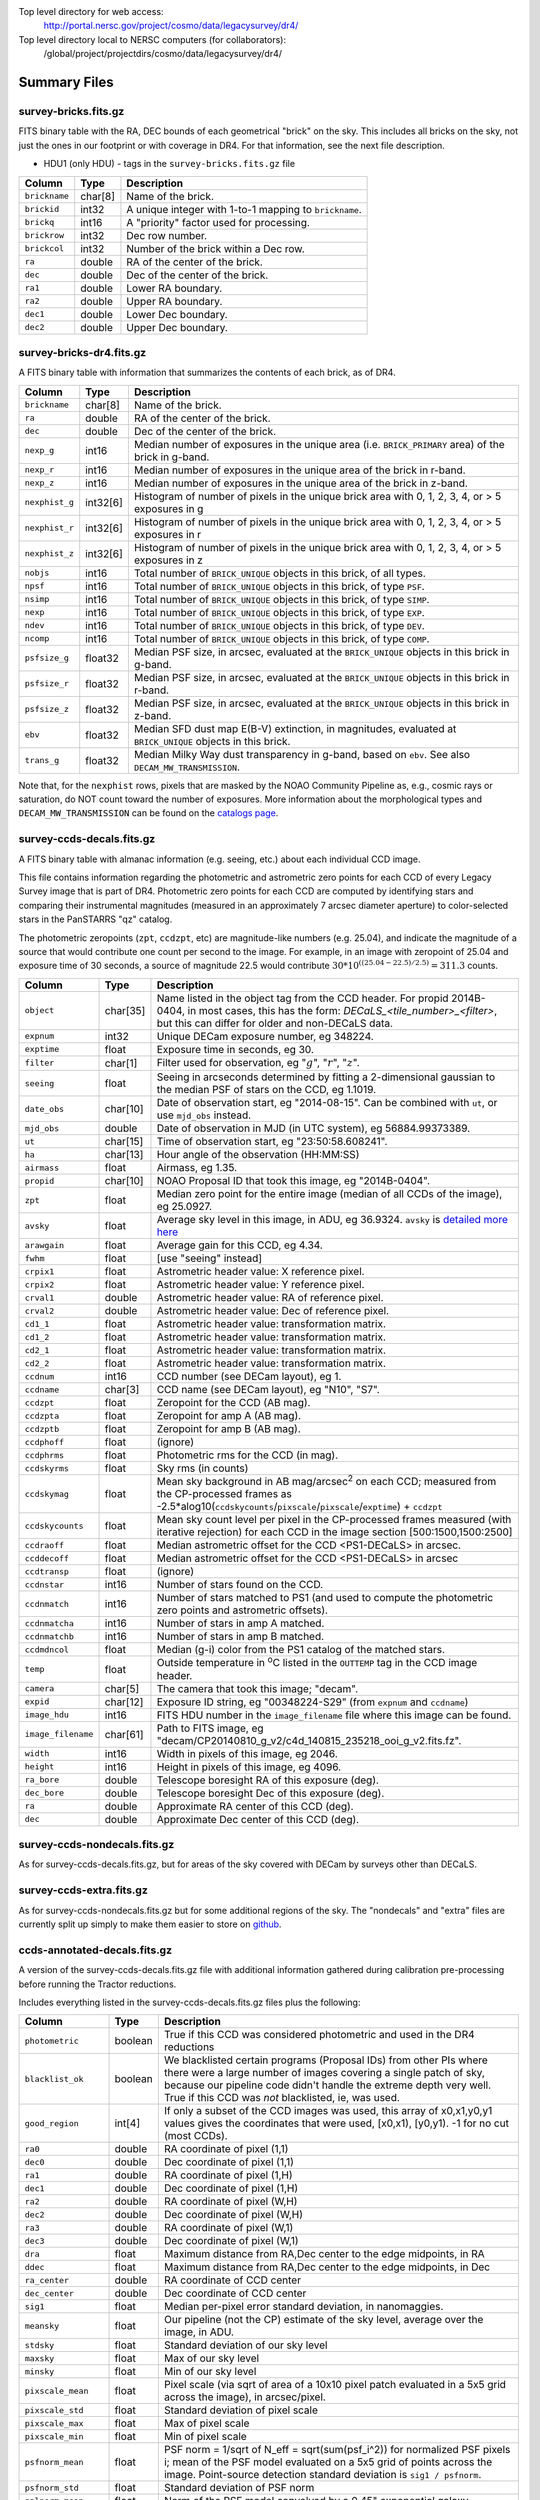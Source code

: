 .. title: Legacy Survey Files
.. slug: files
.. tags: mathjax
.. description:

.. |sigma|    unicode:: U+003C3 .. GREEK SMALL LETTER SIGMA
.. |sup2|     unicode:: U+000B2 .. SUPERSCRIPT TWO
.. |chi|      unicode:: U+003C7 .. GREEK SMALL LETTER CHI
.. |delta|    unicode:: U+003B4 .. GREEK SMALL LETTER DELTA
.. |deg|    unicode:: U+000B0 .. DEGREE SIGN
.. |times|  unicode:: U+000D7 .. MULTIPLICATION SIGN
.. |plusmn| unicode:: U+000B1 .. PLUS-MINUS SIGN
.. |Prime|    unicode:: U+02033 .. DOUBLE PRIME

Top level directory for web access:
  http://portal.nersc.gov/project/cosmo/data/legacysurvey/dr4/

Top level directory local to NERSC computers (for collaborators):
  /global/project/projectdirs/cosmo/data/legacysurvey/dr4/

Summary Files
=============

survey-bricks.fits.gz
---------------------

FITS binary table with the RA, DEC bounds of each geometrical "brick" on the sky.
This includes all bricks on the sky, not just the ones in our footprint or with
coverage in DR4.  For that information, see the next file description.

- HDU1 (only HDU) - tags in the ``survey-bricks.fits.gz`` file

=============== ======= ======================================================
Column          Type    Description
=============== ======= ======================================================
``brickname``   char[8] Name of the brick.
``brickid``     int32   A unique integer with 1-to-1 mapping to ``brickname``.
``brickq``      int16   A "priority" factor used for processing.
``brickrow``    int32   Dec row number.
``brickcol``    int32   Number of the brick within a Dec row.
``ra``          double  RA of the center of the brick.
``dec``         double  Dec of the center of the brick.
``ra1``         double  Lower RA boundary.
``ra2``         double  Upper RA boundary.
``dec1``        double  Lower Dec boundary.
``dec2``        double  Upper Dec boundary.
=============== ======= ======================================================


survey-bricks-dr4.fits.gz
--------------------------

A FITS binary table with information that summarizes the contents of each brick,
as of DR4.

=============== ======== =========================================================================
Column          Type     Description
=============== ======== =========================================================================
``brickname``   char[8]  Name of the brick.
``ra``          double   RA of the center of the brick.
``dec``         double   Dec of the center of the brick.
``nexp_g``      int16    Median number of exposures in the unique area (i.e. ``BRICK_PRIMARY`` area) of the brick in g-band.
``nexp_r``      int16    Median number of exposures in the unique area of the brick in r-band.
``nexp_z``      int16    Median number of exposures in the unique area of the brick in z-band.
``nexphist_g``  int32[6] Histogram of number of pixels in the unique brick area with 0, 1, 2, 3, 4, or > 5 exposures in g
``nexphist_r``  int32[6] Histogram of number of pixels in the unique brick area with 0, 1, 2, 3, 4, or > 5 exposures in r
``nexphist_z``  int32[6] Histogram of number of pixels in the unique brick area with 0, 1, 2, 3, 4, or > 5 exposures in z
``nobjs``       int16    Total number of ``BRICK_UNIQUE`` objects in this brick, of all types.
``npsf``        int16    Total number of ``BRICK_UNIQUE`` objects in this brick, of type ``PSF``.
``nsimp``       int16    Total number of ``BRICK_UNIQUE`` objects in this brick, of type ``SIMP``.
``nexp``        int16    Total number of ``BRICK_UNIQUE`` objects in this brick, of type ``EXP``.
``ndev``        int16    Total number of ``BRICK_UNIQUE`` objects in this brick, of type ``DEV``.
``ncomp``       int16    Total number of ``BRICK_UNIQUE`` objects in this brick, of type ``COMP``.
``psfsize_g``   float32  Median PSF size, in arcsec, evaluated at the ``BRICK_UNIQUE`` objects in this brick in g-band.
``psfsize_r``   float32  Median PSF size, in arcsec, evaluated at the ``BRICK_UNIQUE`` objects in this brick in r-band.
``psfsize_z``   float32  Median PSF size, in arcsec, evaluated at the ``BRICK_UNIQUE`` objects in this brick in z-band.
``ebv``         float32  Median SFD dust map E(B-V) extinction, in magnitudes, evaluated at ``BRICK_UNIQUE`` objects in this brick.
``trans_g``     float32  Median Milky Way dust transparency in g-band, based on ``ebv``. See also ``DECAM_MW_TRANSMISSION``.
=============== ======== =========================================================================

Note that, for the ``nexphist`` rows, pixels that are masked by the NOAO Community Pipeline as, e.g., cosmic rays or saturation, do NOT count toward the number of exposures. More information about the morphological types and ``DECAM_MW_TRANSMISSION`` can be found on the `catalogs page`_.

.. _`catalogs page`: ../catalogs
.. _`github`: https://github.com

survey-ccds-decals.fits.gz
--------------------------

A FITS binary table with almanac information (e.g. seeing, etc.) about each individual CCD image. 

This file contains information regarding the photometric and astrometric zero points for each CCD of every Legacy Survey image that is part of DR4. Photometric zero points for each CCD are computed by identifying stars and comparing their instrumental magnitudes (measured in an approximately 7 arcsec diameter aperture) to color-selected stars in the PanSTARRS "qz" catalog. 

The photometric zeropoints (``zpt``, ``ccdzpt``, etc)
are magnitude-like numbers (e.g. 25.04), and
indicate the magnitude of a source that would contribute one count per
second to the image.  For example, in an image with zeropoint of 25.04
and exposure time of 30 seconds, a source of magnitude 22.5 would
contribute
:math:`30 * 10^{((25.04 - 22.5) / 2.5)} = 311.3`
counts.

================== =========  ======================================================
Column             Type       Description
================== =========  ======================================================
``object``         char[35]   Name listed in the object tag from the CCD header. For propid 2014B-0404, in most cases, this has the form: *DECaLS_<tile_number>_<filter>*, but this can differ for older and non-DECaLS data.
``expnum``         int32      Unique DECam exposure number, eg 348224.
``exptime``        float      Exposure time in seconds, eg 30.
``filter``         char[1]    Filter used for observation, eg ":math:`g`", ":math:`r`", ":math:`z`".
``seeing``         float      Seeing in arcseconds determined by fitting a 2-dimensional gaussian to the median PSF of stars on the CCD, eg 1.1019.
``date_obs``       char[10]   Date of observation start, eg "2014-08-15".  Can be combined with ``ut``, or use ``mjd_obs`` instead.
``mjd_obs``        double     Date of observation in MJD (in UTC system), eg 56884.99373389.               
``ut``             char[15]   Time of observation start, eg "23:50:58.608241".
``ha``             char[13]   Hour angle of the observation (HH:MM:SS)  
``airmass``        float      Airmass, eg 1.35.
``propid``         char[10]   NOAO Proposal ID that took this image, eg "2014B-0404".
``zpt``            float      Median zero point for the entire image (median of all CCDs of the image), eg 25.0927.
``avsky``          float      Average sky level in this image, in ADU, eg 36.9324. ``avsky`` is `detailed more here`_
``arawgain``       float      Average gain for this CCD, eg 4.34.
``fwhm``           float      [use "seeing" instead]
``crpix1``         float      Astrometric header value: X reference pixel.
``crpix2``         float      Astrometric header value: Y reference pixel.
``crval1``         double     Astrometric header value: RA of reference pixel.
``crval2``         double     Astrometric header value: Dec of reference pixel.
``cd1_1``          float      Astrometric header value: transformation matrix.
``cd1_2``          float      Astrometric header value: transformation matrix.
``cd2_1``          float      Astrometric header value: transformation matrix.
``cd2_2``          float      Astrometric header value: transformation matrix.
``ccdnum``         int16      CCD number (see DECam layout), eg 1.
``ccdname``        char[3]    CCD name (see DECam layout), eg "N10", "S7".
``ccdzpt``         float      Zeropoint for the CCD (AB mag).
``ccdzpta``        float      Zeropoint for amp A (AB mag).
``ccdzptb``        float      Zeropoint for amp B (AB mag).
``ccdphoff``       float      (ignore)
``ccdphrms``       float      Photometric rms for the CCD (in mag).
``ccdskyrms``      float      Sky rms (in counts)
``ccdskymag``      float      Mean sky background in AB mag/arcsec\ :sup:`2` on each CCD; measured from the CP-processed frames as -2.5*alog10(``ccdskycounts``/``pixscale``/``pixscale``/``exptime``) + ``ccdzpt``
``ccdskycounts``   float      Mean sky count level per pixel in the CP-processed frames measured (with iterative rejection) for each CCD in the image section [500:1500,1500:2500]
``ccdraoff``       float      Median astrometric offset for the CCD <PS1-DECaLS> in arcsec.
``ccddecoff``      float      Median astrometric offset for the CCD <PS1-DECaLS> in arcsec
``ccdtransp``      float      (ignore)
``ccdnstar``       int16      Number of stars found on the CCD.
``ccdnmatch``      int16      Number of stars matched to PS1 (and used to compute the photometric zero points and astrometric offsets).
``ccdnmatcha``     int16      Number of stars in amp A matched.
``ccdnmatchb``     int16      Number of stars in amp B matched.
``ccdmdncol``      float      Median (g-i) color from the PS1 catalog of the matched stars.
``temp``           float      Outside temperature in :sup:`o`\ C listed in the ``OUTTEMP`` tag in the CCD image header.
``camera``         char[5]    The camera that took this image; "decam".
``expid``          char[12]   Exposure ID string, eg "00348224-S29" (from ``expnum`` and ``ccdname``)
``image_hdu``      int16      FITS HDU number in the ``image_filename`` file where this image can be found.
``image_filename`` char[61]   Path to FITS image, eg "decam/CP20140810_g_v2/c4d_140815_235218_ooi_g_v2.fits.fz".
``width``          int16      Width in pixels of this image, eg 2046.
``height``         int16      Height in pixels of this image, eg 4096.
``ra_bore``        double     Telescope boresight RA  of this exposure (deg).
``dec_bore``       double     Telescope boresight Dec of this exposure (deg).
``ra``             double     Approximate RA  center of this CCD (deg).
``dec``            double     Approximate Dec center of this CCD (deg).
================== =========  ======================================================

.. _`detailed more here`: ../avsky

survey-ccds-nondecals.fits.gz
-----------------------------

As for survey-ccds-decals.fits.gz, but for areas of the sky covered with DECam by surveys other than DECaLS.

survey-ccds-extra.fits.gz
-----------------------------

As for survey-ccds-nondecals.fits.gz but for some additional regions of the sky. The "nondecals" and "extra" files are currently split up simply to make them easier to store on `github`_.

ccds-annotated-decals.fits.gz
-----------------------------

A version of the survey-ccds-decals.fits.gz file with additional information
gathered during calibration pre-processing before running the Tractor
reductions.

Includes everything listed in the survey-ccds-decals.fits.gz files plus the following:

==================== ======== ======================================================
Column               Type      Description
==================== ======== ======================================================
``photometric``      boolean  True if this CCD was considered photometric and used in the DR4 reductions
``blacklist_ok``     boolean  We blacklisted certain programs (Proposal IDs) from other PIs where there were a large number of images covering a single patch of sky, because our pipeline code didn't handle the extreme depth very well.  True if this CCD was *not* blacklisted, ie, was used.
``good_region``      int[4]   If only a subset of the CCD images was used, this array of x0,x1,y0,y1 values gives the coordinates that were used, [x0,x1), [y0,y1).  -1 for no cut (most CCDs).
``ra0``              double   RA  coordinate of pixel (1,1)
``dec0``             double   Dec coordinate of pixel (1,1)
``ra1``              double   RA  coordinate of pixel (1,H)
``dec1``             double   Dec coordinate of pixel (1,H)
``ra2``              double   RA  coordinate of pixel (W,H)
``dec2``             double   Dec coordinate of pixel (W,H)
``ra3``              double   RA  coordinate of pixel (W,1)
``dec3``             double   Dec coordinate of pixel (W,1)
``dra``              float    Maximum distance from RA,Dec center to the edge midpoints, in RA
``ddec``             float    Maximum distance from RA,Dec center to the edge midpoints, in Dec
``ra_center``        double   RA coordinate of CCD center
``dec_center``       double   Dec coordinate of CCD center
``sig1``             float    Median per-pixel error standard deviation, in nanomaggies.
``meansky``          float    Our pipeline (not the CP) estimate of the sky level, average over the image, in ADU.
``stdsky``           float    Standard deviation of our sky level
``maxsky``           float    Max of our sky level
``minsky``           float    Min of our sky level
``pixscale_mean``    float    Pixel scale (via sqrt of area of a 10x10 pixel patch evaluated in a 5x5 grid across the image), in arcsec/pixel.
``pixscale_std``     float    Standard deviation of pixel scale
``pixscale_max``     float    Max of pixel scale
``pixscale_min``     float    Min of pixel scale
``psfnorm_mean``     float    PSF norm = 1/sqrt of N_eff = sqrt(sum(psf_i^2)) for normalized PSF pixels i; mean of the PSF model evaluated on a 5x5 grid of points across the image.  Point-source detection standard deviation is ``sig1 / psfnorm``.
``psfnorm_std``      float    Standard deviation of PSF norm
``galnorm_mean``     float    Norm of the PSF model convolved by a 0.45" exponential galaxy.
``galnorm_std``      float    Standard deviation of galaxy norm.
``psf_mx2``          float    PSF model second moment in x (pixels^2)
``psf_my2``          float    PSF model second moment in y (pixels^2)
``psf_mxy``          float    PSF model second moment in x-y (pixels^2)
``psf_a``            float    PSF model major axis (pixels)
``psf_b``            float    PSF model minor axis (pixels)
``psf_theta``        float    PSF position angle (deg)
``psf_ell``          float    PSF ellipticity 1 - minor/major
``humidity``         float    Percent humidity outside
``outtemp``          float    Outside temperate (deg C).
``tileid``           int32    DECaLS tile number, if this was a DECaLS observation; or 0 for data from other programs.
``tilepass``         uint8    DECaLS tile pass number, 1, 2 or 3, if this was a DECaLS observation, or 0 for data from other programs.  Set by the observers; pass 1 is supposed to be photometric with good seeing, pass 3 unphotometric or bad seeing, and pass 2 in between.
``tileebv``          float    Mean SFD E(B-V) extinction in the DECaLS tile, or 0 for non-DECaLS data.
``plver``            char[6]  Community Pipeline (CP) PLVER version string
``ebv``              float    SFD E(B-V) extinction for CCD center
``decam_extinction`` float[6] Extinction for DECam filters :math:`ugrizY`
``wise_extinction``  float[4] Extinction for WISE bands W1,W2,W3,W4
``psfdepth``         float    5-sigma PSF detection depth in AB mag, using PsfEx PSF model
``galdepth``         float    5-sigma galaxy (0.45" round exp) detection depth in AB mag
``gausspsfdepth``    float    5-sigma PSF detection depth in AB mag, using Gaussian PSF approximation (using ``seeing`` value)
``gaussgaldepth``    float    5-sigma galaxy detection depth in AB mag, using Gaussian PSF approximation
==================== ======== ======================================================

ccds-annotated-nondecals.fits.gz
--------------------------------

As for ccds-annotated-decals.fits.gz, but for areas of the sky covered with DECam by surveys other than DECaLS.

ccds-annotated-extra.fits.gz
----------------------------

As for ccds-annotated-nondecals.fits.gz but for some additional regions of the sky. The "nondecals" and "extra" ccds files are currently split up simply to make them easier to store on `github`_.

dr4-depth.fits.gz
-----------------

A concatenation of the depth histograms for each brick, from the
``coadd/*/*/*-depth.fits`` tables.  These histograms describe the
number of pixels in each brick with a 5-sigma AB depth in the given
magnitude bin.

dr4-depth-summary.fits.gz
-------------------------

A summary of the depth histogram of the whole DR4 survey.  FITS table with the following columns:

==================== ======== ======================================================
Column               Type      Description
==================== ======== ======================================================
``depthlo``          float    Lower limit of the depth bin
``depthhi``          float    Upper limit of the depth bin
``counts_ptsrc_g``   int      Number of pixels in histogram for point source depth in :math:`g` band
``counts_gal_g``     int      Number of pixels in histogram for canonical galaxy depth in :math:`g` band
``counts_ptsrc_r``   int      Number of pixels in histogram for point source depth in :math:`r` band
``counts_gal_r``     int      Number of pixels in histogram for canonical galaxy depth in :math:`r` band
``counts_ptsrc_z``   int      Number of pixels in histogram for point source depth in :math:`z` band
``counts_gal_z``     int      Number of pixels in histogram for canonical galaxy depth in :math:`z` band
==================== ======== ======================================================

The depth histogram goes from magnitude of 20.1 to 24.9 in steps of
0.1 mag.  The first and last bins are "catch-all" bins: 0 to 20.1 and
24.9 to 100, respectively.  The histograms count the number of pixels
in each brick's unique area with the given depth.  These numbers can
be turned into values in square degrees using the brick pixel area of
0.262 arcseconds square.  These depth estimates take into account the
small-scale masking (cosmic rays, edges, saturated pixels) and
detailed PSF model.


External Files
==============

The DECaLS photometric catalogs have been matched to the following external spectroscopic files from the SDSS, which can be accessed through the web at:
  http://portal.nersc.gov/project/cosmo/data/legacysurvey/dr4/external/

Or on the NERSC computers (for collaborators) at:
  /global/project/projectdirs/cosmo/data/legacysurvey/dr4/external/

Each row of each external-match file contains the full record of the nearest object in our Tractored survey
imaging catalogs, matched at a radius of 1.0 arcsec. The structure of the imaging catalog files 
is documented on the `catalogs page`_. If no match is found, then ``OBJID`` is set to -1.

.. _`catalogs page`: ../catalogs

survey-dr4-specObj-dr13.fits
----------------------------
HDU1 (the only HDU) contains Tractored survey
photometry that is row-by-row-matched to the SDSS DR13 spectrosopic
pipeline file such that the photometric parameters in row "N" of 
survey-dr4-specObj-dr13.fits matches the spectroscopic parameters in row "N" of
specObj-dr13.fits. The spectroscopic file 
is documented in the SDSS DR13 `data model for specObj-dr13.fits`_.

.. _`data model for specObj-dr13.fits`: http://data.sdss3.org/datamodel/files/SPECTRO_REDUX/specObj.html

survey-dr4-DR12Q.fits
---------------------
HDU1 (the only HDU) contains Tractored survey
photometry that is row-by-row-matched to the SDSS DR12 
visually inspected quasar catalog (`Paris et al. 2016`_)
such that the photometric parameters in row "N" of 
survey-dr4-DR12Q.fits matches the spectroscopic parameters in row "N" of
DR12Q.fits. The spectroscopic file 
is documented in the SDSS DR12 `data model for DR12Q.fits`_.

.. _`Paris et al. 2016`: http://adsabs.harvard.edu/cgi-bin/bib_query?arXiv:1608.06483
.. _`data model for DR12Q.fits`: http://data.sdss3.org/datamodel/files/BOSS_QSO/DR12Q/DR12Q.html

survey-dr4-Superset_DR12Q.fits
------------------------------
HDU1 (the only HDU) contains Tractored survey
photometry that is row-by-row-matched to the superset of all SDSS DR12 spectroscopically
confirmed objects that were visually inspected as possible quasars 
(Paris et al. 2016, in preparation, see also `Paris et al. 2014`_)
such that the photometric parameters in row "N" of 
survey-dr4-Superset_DR12Q.fits matches the spectroscopic parameters in row "N" of
Superset_DR12Q.fits. The spectroscopic file
is documented in the SDSS DR12 `data model for Superset_DR12Q.fits`_.

.. _`Paris et al. 2014`: http://adsabs.harvard.edu/abs/2014A%26A...563A..54P
.. _`data model for Superset_DR12Q.fits`: http://data.sdss3.org/datamodel/files/BOSS_QSO/DR12Q/DR12Q_superset.html

survey-dr4-DR7Q.fits
---------------------
HDU1 (the only HDU) contains Tractored survey
photometry that is row-by-row-matched to the SDSS DR7
visually inspected quasar catalog (`Schneider et al. 2010`_)
such that the photometric parameters in row "N" of
survey-dr4-DR7Q.fits matches the spectroscopic parameters in row "N" of
DR7qso.fit. The spectroscopic file
is documented on the `DR7 quasar catalog description page`_.

.. _`Schneider et al. 2010`: http://adsabs.harvard.edu/abs/2010AJ....139.2360S
.. _`DR7 quasar catalog description page`: http://classic.sdss.org/dr7/products/value_added/qsocat_dr7.html


Tractor Catalogs
================

In the file listings outlined below:

- brick names (**<brick>**) have the format `<AAAa>c<BBB>` where `A`, `a` and `B` are digits and `c` is either the letter `m` or `p` (e.g. `1126p222`). The names are derived from the RA,Dec center of the brick. The first four digits are :math:`int(RA * 10)`, followed by `p` to denote positive Dec or `m` to denote negative Dec ("plus"/"minus"), followed by three digits of :math:`int(Dec * 10)`. For example the case `1126p222` corresponds to RA,Dec = (112.6\ |deg|, +22.2\ |deg|). 

- **<brickmin>** and **<brickmax>** denote the corners of a rectangle in RA,Dec using the format outlined in the previous bullet point. For example `000m010-010m005` would correspond to a survey region limited by :math:`0^\circ \leq RA < 10^\circ` and :math:`-10^\circ \leq Dec < -5^\circ`.

- sub-directories are listed by the RA of the brick center, and sub-directory names (**<AAA>**) correspond to RA. For example `002` corresponds to brick centers between an RA of 2\ |deg| and an RA of 3\ |deg|.

- **<filter>** denotes the :math:`g`, :math:`r` or :math:`z` band, using the corresponding letter.

Note that it is not possible to go from a brick name back to an *exact* RA,Dec center (the bricks are not on 0.1\ |deg| grid lines). The exact brick center for a given brick name can be derived from columns in the `survey-bricks.fits.gz` file (i.e. ``brickname``, ``ra``, ``dec``).

tractor/<AAA>/tractor-<brick>.fits
----------------------------------

FITS binary table containing Tractor photometry, documented on the
`catalogs page`_. 

.. _`catalogs page`: ../catalogs

Users interested in database access to the Tractor Catalogs can contact the NOAO Data Lab at datalab@noao.edu.

Sweep Catalogs
==============

sweep/4.0/sweep-<brickmin>-<brickmax>.fits
------------------------------------------

The sweeps are light-weight FITS binary tables (containing a subset of the most commonly used
Tractor measurements) of all the Tractor catalogs for which ``BRICK_PRIMARY==T`` in rectangles of RA, Dec. Includes:

=============================== ============ ===================== ===============================================
Name                            Type         Units                 Description
=============================== ============ ===================== ===============================================
``BRICKID``                     int32                              Brick ID [1,662174]
``BRICKNAME``                   char                               Name of brick, encoding the brick sky position, eg "1126p222" near RA=112.6, Dec=+22.2
``OBJID``                       int32                              Catalog object number within this brick; a unique identifier hash is BRICKID,OBJID;  OBJID spans [0,N-1] and is contiguously enumerated within each blob
``TYPE``                        char[4]                            Morphological model: "PSF"=stellar, "SIMP"="simple galaxy" = 0.45" round EXP galaxy, "EXP"=exponential, "DEV"=deVauc, "COMP"=composite.  Note that in some FITS readers, a trailing space may be appended for "PSF ", "EXP " and "DEV " since the column data type is a 4-character string
``RA``                          float64      deg                   Right ascension at epoch J2000
``RA_IVAR``                     float32      1/deg\ |sup2|         Inverse variance of RA, excluding astrometric calibration errors
``DEC``                         float64      deg                   Declination at epoch J2000
``DEC_IVAR``                    float32      1/deg\ |sup2|         Inverse variance of DEC (no cos term!), excluding astrometric calibration errors
``DECAM_FLUX``                  float32[6]   nanomaggies           DECam model flux in :math:`ugrizY`
``DECAM_FLUX_IVAR``             float32[6]   1/nanomaggies\ |sup2| Inverse variance oF DECAM_FLUX
``DECAM_MW_TRANSMISSION``       float32[6]                         Galactic transmission in :math:`ugrizY` filters in linear units [0,1]
``DECAM_NOBS``                  uint8[6]                           Number of images that contribute to the central pixel in each filter for this object (not profile-weighted)
``DECAM_RCHI2``                 float32[6]                         Profile-weighted |chi|\ |sup2| of model fit normalized by the number of pixels
``DECAM_PSFSIZE``               float32[6]   arcsec                Weighted average PSF FWHM per band
``DECAM_FRACFLUX``              float32[6]                         Profile-weight fraction of the flux from other sources divided by the total flux (typically [0,1])
``DECAM_FRACMASKED``            float32[6]                         Profile-weighted fraction of pixels masked from all observations of this object, strictly between [0,1]
``DECAM_FRACIN``                float32[6]                         Fraction of a source's flux within the blob, near unity for real sources
``DECAM_DEPTH``                 float32[6]   1/nanomaggies\ |sup2| For a :math:`5\sigma` point source detection limit, :math:`5/\sqrt(\mathrm{DECAM\_DEPTH})` gives flux in nanomaggies and :math:`-2.5(\log_{10}((5 / \sqrt(\mathrm{DECAM\_DEPTH}) - 9)` gives corresponding magnitude
``DECAM_GALDEPTH``              float32[6]   1/nanomaggies\ |sup2| As for DECAM_DEPTH but for a galaxy (0.45" exp, round) detection sensitivity
``OUT_OF_BOUNDS``               boolean                            True for objects whose center is on the brick; less strong of a cut than BRICK_PRIMARY
``DECAM_ANYMASK``               int16[6]                           Bitwise mask set if the central pixel from any image satisfy each condition
``DECAM_ALLMASK``               int16[6]                           Bitwise mask set if the central pixel from all images satisfy each condition
``WISE_FLUX``                   float32[4]   nanomaggies           WISE model flux in W1,W2,W3,W4
``WISE_FLUX_IVAR``              float32[4]   1/nanomaggies\ |sup2| Inverse variance of WISE_FLUX
``WISE_MW_TRANSMISSION``        float32[4]                         Galactic transmission in W1,W2,W3,W4 filters in linear units [0,1]
``WISE_NOBS``                   int16[4]                           Number of images that contribute to the central pixel in each filter for this object (not profile-weighted)
``WISE_FRACFLUX``               float32[4]                         Profile-weight fraction of the flux from other sources divided by the total flux (typically [0,1])
``WISE_RCHI2``                  float32[4]                         Profile-weighted |chi|\ |sup2| of model fit normalized by the number of pixels
``DCHISQ``                      float32[5]                         Difference in |chi|\ |sup2| between successively more-complex model fits: PSF, SIMPle, EXP, DEV, COMP.  The difference is versus no source.
``FRACDEV``                     float32                            Fraction of model in deVauc [0,1]
``TYCHO2INBLOB``                boolean                            Is there a Tycho-2 (very bright) star in this blob?
``SHAPEDEV_R``                  float32      arcsec                Half-light radius of deVaucouleurs model (>0)
``SHAPEDEV_R_IVAR``             float32      1/arcsec\ |sup2|      Inverse variance of SHAPEDEV_R
``SHAPEDEV_E1``                 float32                            Ellipticity component 1 (documented on the `catalogs page`_) 
``SHAPEDEV_E1_IVAR``            float32                            Inverse variance of SHAPEDEV_E1
``SHAPEDEV_E2``                 float32                            Ellipticity component 2 (documented on the `catalogs page`_)
``SHAPEDEV_E2_IVAR``            float32                            Inverse variance of SHAPEDEV_E2
``SHAPEEXP_R``                  float32      arcsec                Half-light radius of exponential model (>0)
``SHAPEEXP_R_IVAR``             float32      1/arcsec\ |sup2|      Inverse variance of R_EXP
``SHAPEEXP_E1``                 float32                            Ellipticity component 1 (documented on the `catalogs page`_)
``SHAPEEXP_E1_IVAR``            float32                            Inverse variance of SHAPEEXP_E1
``SHAPEEXP_E2``                 float32                            Ellipticity component 2 (documented on the `catalogs page`_)
``SHAPEEXP_E2_IVAR``            float32                            Inverse variance of SHAPEEXP_E2
``EBV``                         float32      mag                   Galactic extinction E(B-V) reddening from SFD98, used to compute DECAM_MW_TRANSMISSION and WISE_MW_TRANSMISSION
=============================== ============ ===================== ===============================================

Image Stacks
============

Image stacks are on tangent-plane (WCS TAN) projections, 3600 |times|
3600 pixels, at 0.262 arcseconds per pixel.

coadd/<AAA>/<brick>/legacysurvey-<brick>-ccds.fits
---------------------------------------------------

FITS binary table with the list of CCD images that were used in this brick.
Same columns as ``survey-ccds-*.fits.gz``, plus:

================ ========= ======================================================
Column           Type      Description
================ ========= ======================================================
``ccd_x0``       int16     Minimum x image coordinate overlapping this brick
``ccd_x1``       int16     Maximum x image coordinate overlapping this brick
``ccd_y0``       int16     Minimum y image coordinate overlapping this brick
``ccd_y1``       int16     Maximum y image coordinate overlapping this brick
``brick_x0``     int16     Minimum x brick image coordinate overlapped by this image
``brick_x1``     int16     Maximum x brick image coordinate overlapped by this image
``brick_y0``     int16     Minimum y brick image coordinate overlapped by this image
``brick_y1``     int16     Maximum y brick image coordinate overlapped by this image
``psfnorm``      float     Same as ``psfnorm`` in decals-ccds-annotated.fits
``galnorm``      float     Same as ``galnorm`` in decals-ccds-annotated.fits
``plver``        char[6]   Community Pipeline (CP) version
``skyver``       char[16]  Git version of the sky calibration code
``wcsver``       char[16]  Git version of the WCS calibration code
``psfver``       char[16]  Git version of the PSF calibration code
``skyplver``     char[16]  CP version of the input to sky calibration
``wcsplver``     char[16]  CP version of the input to WCS calibration
``psfplver``     char[16]  CP version of the input to PSF calibration
================ ========= ======================================================


coadd/<AAA>/<brick>/legacysurvey-<brick>-image-<filter>.fits
------------------------------------------------------------

Stacked image centered on a brick location covering 0.25\ |deg| |times| 0.25\
|deg|.  The primary HDU contains the coadded image (inverse-variance weighted coadd), in
units of nanomaggies per pixel.

- NOTE: These are not the images used by Tractor, which operates on the
  single-epoch images.

- NOTE: that these images are resampled using Lanczos-3 resampling.

coadd/<AAA>/<brick>/legacysurvey-<brick>-invvar-<filter>.fits
-------------------------------------------------------------

Corresponding stacked inverse variance image based on the sum of the
inverse-variances of the individual input images in units of 1/(nanomaggies)\
|sup2| per pixel.

- NOTE: These are not the inverse variance maps used by Tractor, which operates
  on the single-epoch images.

coadd/<AAA>/<brick>/legacysurvey-<brick>-model-<filter>.fits.gz
---------------------------------------------------------------

Stacked model image centered on a brick location covering 0.25\ |deg| |times| 0.25\ |deg|.

- The Tractor's idea of what the coadded images should look like; the Tractor's model prediction.

coadd/<AAA>/<brick>/legacysurvey-<brick>-chi2-<filter>.fits
-----------------------------------------------------------

Stacked |chi|\ |sup2| image, which is approximately the summed |chi|\ |sup2| values from the single-epoch images.

coadd/<AAA>/<brick>/legacysurvey-<brick>-depth-<filter>.fits.gz
---------------------------------------------------------------

Stacked depth map in units of the point-source flux inverse-variance at each pixel.

- The 5\ |sigma| point-source depth can be computed as 5 / sqrt(depth_ivar) .

coadd/<AAA>/<brick>/legacysurvey-<brick>-galdepth-<filter>.fits.gz
------------------------------------------------------------------

Stacked depth map in units of the canonical galaxy flux inverse-variance at each pixel.
The canonical galaxy is an exponential profile with effective radius 0.45" and round shape.

- The 5\ |sigma| galaxy depth can be computed as 5 / sqrt(galdepth_ivar) .

coadd/<AAA>/<brick>/legacysurvey-<brick>-nexp-<filter>.fits.gz
--------------------------------------------------------------

Number of exposures contributing to each pixel of the stacked images.

coadd/<AAA>/<brick>/legacysurvey-<brick>-image.jpg
--------------------------------------------------

JPEG image of calibrated image using the g,r,z filters as the colors.

coadd/<AAA>/<brick>/legacysurvey-<brick>-model.jpg
--------------------------------------------------

JPEG image of the Tractor's model image using the g,r,z filters as the colors.

coadd/<AAA>/<brick>/legacysurvey-<brick>-resid.jpg
--------------------------------------------------

JPEG image of the residual image (data minus model) using the g,r,z filters as
the colors.

Raw Data
========

Raw and Calibrated Legacy Survey images are available from the NOAO Science Archive through the web 
portal (http://archive.noao.edu/search/query) and an ftp server. The input data used to create the 
stacked images, Tractor catalogs, etc. comprise images taken by the dedicated DECam Legacy Survey 
project, as well as other DECam images. 

(i) Web interface
-----------------

1. Query the `NOAO Science Archive`_.
2. From the menu of "Available Collections" on the left, select the desired data release (e.g. DECaLS-DR4).
3. Under "Data products - Raw data" check "Object".
4. Optionally, you may select data from specific DECam filters, or restrict the search by other parameters such as sky coordinates, observing date, or exposure time.
5. Click "Search".
6. For DECaLS only images, refine the search by Proposal ID (2014B-0404) in the "Refine" tab.
7. The Results page offers several different ways to download the data. See `the Tutorials page`_ for details.

.. _`NOAO Science Archive`: http://archive.noao.edu/search/query
.. _`the Tutorials page`: http://archive.noao.edu/tutorials/query


(ii) ftp sites
--------------

Following the organization of the Stacked images, Raw and Calibrated DECam images are organized 
by survey brick, which are defined in the file *survey-bricks-dr4.fits.gz* for DR4. Both the main Tractor 
catalogs and Sweep catalogs include the ``BRICKNAME`` keyword (corresponding to ``<brick>`` with 
format ``<AAAa>c<BBB>)``. 

- Raw: ftp://archive.noao.edu/public/hlsp/decals/dr4/raw/``<AAA>/<brick>``
- Calibrated: ftp://archive.noao.edu/public/hlsp/decals/dr4/calibrated/``<AAA>/<brick>``
- Stacked: ftp://archive.noao.edu/public/hlsp/decals/dr4/coadd/``<AAA>/<brick>``

For the calibrated images, filenames can be retrieved from the ``IMAGE_FILENAME`` keyword in each brick 
from *legacysurvey*-``<brick>``-*ccds.fits*. Additionally, each *calibrated*/``<AAA>/<brick>`` 
contains an ASCII file 
with a list of ``EXPID`` and ``IMAGE_FILENAME`` 
(*legacysurvey*-``<brick>``-*image_filename.txt*; see the example below). 
``EXPID`` contains the exposure number and the CCD name (Nxx or Sxx) with the format ``EXPNUM-ccd``. 
There is one entry per CCD. Often, multiple CCDs from a given file are used so there are 
fewer unique filenames than the number of CCDs. Each *legacysurvey*-``<brick>``-*image_filename.txt*
file contains the number of unique images in the last row (File Count).

For the Raw CCD images, the file naming convention has evolved during the survey. The 
corresponding files can be reconciled through the original DECam filename: 
DECam_<``EXPNUM``>.fits.fz where ``EXPNUM`` needs to be in format ``I08`` and can be retrieved 
from *legacysurvey*-``<brick>``-*ccds.fits* for each brick, and from the keyword ``DTNSANAM`` 
in ``hdr[0]`` from each calibrated file.

Here is an example ASCII file for a given brick: *[noao-ftp]/calibrated/006/0060p147/legacysurvey-0060p147-image_filename.txt*

::

   expid                                                image_filename 
   1 00483709-N25 decam/CP20151010/c4d_151011_041055_oki_g_v1.fits.fz           
   2 00483709-N26 decam/CP20151010/c4d_151011_041055_oki_g_v1.fits.fz           
   3 00483709-N29 decam/CP20151010/c4d_151011_041055_oki_g_v1.fits.fz           
   4 00483710-N25 decam/CP20151010/c4d_151011_041329_oki_r_v1.fits.fz           
   5 00483710-N26 decam/CP20151010/c4d_151011_041329_oki_r_v1.fits.fz           
   6 00483710-N29 decam/CP20151010/c4d_151011_041329_oki_r_v1.fits.fz           
   File Count: 2

In the example above, there are 6 CCDs used for the stacked image, corresponding to 2 unique, multi-extension files.


